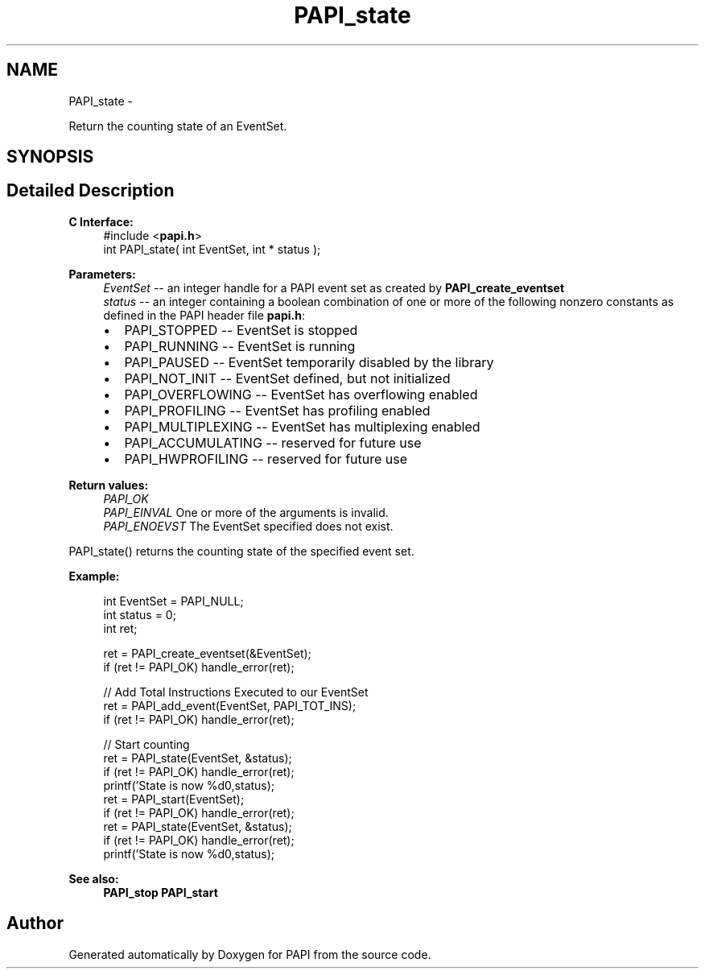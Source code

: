 .TH "PAPI_state" 3 "Fri Aug 2 2013" "Version 5.2.0.0" "PAPI" \" -*- nroff -*-
.ad l
.nh
.SH NAME
PAPI_state \- 
.PP
Return the counting state of an EventSet.  

.SH SYNOPSIS
.br
.PP
.SH "Detailed Description"
.PP 
\fBC Interface:\fP
.RS 4
#include <\fBpapi.h\fP> 
.br
 int PAPI_state( int  EventSet, int * status );
.RE
.PP
\fBParameters:\fP
.RS 4
\fIEventSet\fP -- an integer handle for a PAPI event set as created by \fBPAPI_create_eventset\fP 
.br
\fIstatus\fP -- an integer containing a boolean combination of one or more of the following nonzero constants as defined in the PAPI header file \fBpapi.h\fP: 
.PD 0

.IP "\(bu" 2
PAPI_STOPPED -- EventSet is stopped 
.IP "\(bu" 2
PAPI_RUNNING -- EventSet is running 
.IP "\(bu" 2
PAPI_PAUSED -- EventSet temporarily disabled by the library 
.IP "\(bu" 2
PAPI_NOT_INIT -- EventSet defined, but not initialized 
.IP "\(bu" 2
PAPI_OVERFLOWING -- EventSet has overflowing enabled 
.IP "\(bu" 2
PAPI_PROFILING -- EventSet has profiling enabled 
.IP "\(bu" 2
PAPI_MULTIPLEXING -- EventSet has multiplexing enabled 
.IP "\(bu" 2
PAPI_ACCUMULATING -- reserved for future use 
.IP "\(bu" 2
PAPI_HWPROFILING -- reserved for future use  
  
.PP
.RE
.PP
\fBReturn values:\fP
.RS 4
\fIPAPI_OK\fP 
.br
\fIPAPI_EINVAL\fP One or more of the arguments is invalid. 
.br
\fIPAPI_ENOEVST\fP The EventSet specified does not exist.  
  
.RE
.PP
PAPI_state() returns the counting state of the specified event set.  
  
.PP
\fBExample:\fP
.RS 4

.PP
.nf
  int EventSet = PAPI_NULL;
  int status = 0;
  int ret;
  
  ret = PAPI_create_eventset(&EventSet);
  if (ret != PAPI_OK) handle_error(ret);
  
  // Add Total Instructions Executed to our EventSet
  ret = PAPI_add_event(EventSet, PAPI_TOT_INS);
  if (ret != PAPI_OK) handle_error(ret);
  
  // Start counting
  ret = PAPI_state(EventSet, &status);
  if (ret != PAPI_OK) handle_error(ret);
  printf('State is now %d\n',status);
  ret = PAPI_start(EventSet);
  if (ret != PAPI_OK) handle_error(ret);
  ret = PAPI_state(EventSet, &status);
  if (ret != PAPI_OK) handle_error(ret);
  printf('State is now %d\n',status);

.fi
.PP
.RE
.PP
\fBSee also:\fP
.RS 4
\fBPAPI_stop\fP \fBPAPI_start\fP 
.RE
.PP


.SH "Author"
.PP 
Generated automatically by Doxygen for PAPI from the source code.
